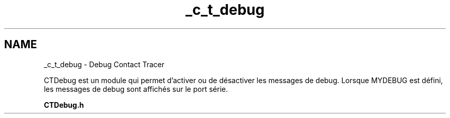 .TH "_c_t_debug" 3 "Lundi 5 Juin 2023" "Trio d'Hommes Forts" \" -*- nroff -*-
.ad l
.nh
.SH NAME
_c_t_debug \- Debug Contact Tracer 
.PP
CTDebug est un module qui permet d'activer ou de désactiver les messages de debug\&. Lorsque MYDEBUG est défini, les messages de debug sont affichés sur le port série\&.
.PP
\fBCTDebug\&.h\fP 
